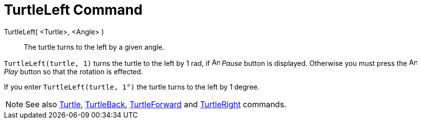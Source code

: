 = TurtleLeft Command

TurtleLeft( <Turtle>, <Angle> )::
  The turtle turns to the left by a given angle.

[EXAMPLE]
====

`++TurtleLeft(turtle, 1)++` turns the turtle to the left by 1 rad, if image:Animate_Pause.png[Animate
Pause.png,width=16,height=16] _Pause_ button is displayed. Otherwise you must press the image:Animate_Play.png[Animate
Play.png,width=16,height=16] _Play_ button so that the rotation is effected.

====

[EXAMPLE]
====

If you enter `++TurtleLeft(turtle, 1°)++` the turtle turns to the left by 1 degree.

====

[NOTE]
====

See also xref:/commands/Turtle_Command.adoc[Turtle], xref:/commands/TurtleBack_Command.adoc[TurtleBack],
xref:/commands/TurtleForward_Command.adoc[TurtleForward] and xref:/commands/TurtleRight_Command.adoc[TurtleRight]
commands.

====
